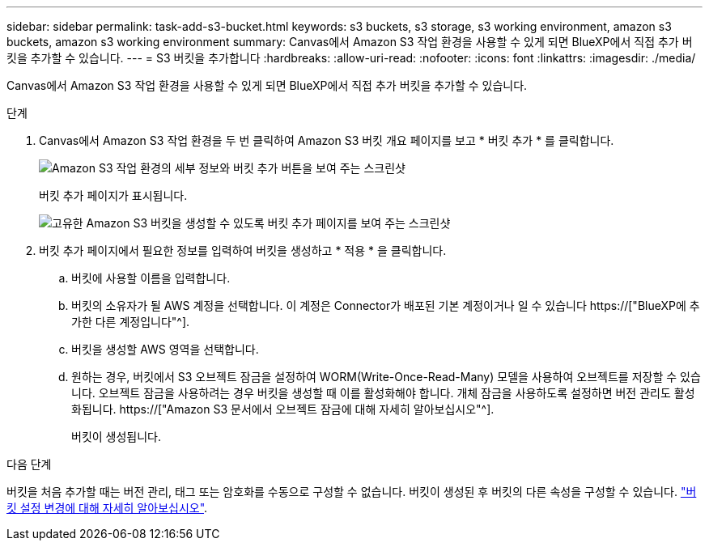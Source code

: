---
sidebar: sidebar 
permalink: task-add-s3-bucket.html 
keywords: s3 buckets, s3 storage, s3 working environment, amazon s3 buckets, amazon s3 working environment 
summary: Canvas에서 Amazon S3 작업 환경을 사용할 수 있게 되면 BlueXP에서 직접 추가 버킷을 추가할 수 있습니다. 
---
= S3 버킷을 추가합니다
:hardbreaks:
:allow-uri-read: 
:nofooter: 
:icons: font
:linkattrs: 
:imagesdir: ./media/


[role="lead"]
Canvas에서 Amazon S3 작업 환경을 사용할 수 있게 되면 BlueXP에서 직접 추가 버킷을 추가할 수 있습니다.

.단계
. Canvas에서 Amazon S3 작업 환경을 두 번 클릭하여 Amazon S3 버킷 개요 페이지를 보고 * 버킷 추가 * 를 클릭합니다.
+
image:screenshot-add-amazon-s3-bucket-button.png["Amazon S3 작업 환경의 세부 정보와 버킷 추가 버튼을 보여 주는 스크린샷"]

+
버킷 추가 페이지가 표시됩니다.

+
image:screenshot-add-amazon-s3-bucket.png["고유한 Amazon S3 버킷을 생성할 수 있도록 버킷 추가 페이지를 보여 주는 스크린샷"]

. 버킷 추가 페이지에서 필요한 정보를 입력하여 버킷을 생성하고 * 적용 * 을 클릭합니다.
+
.. 버킷에 사용할 이름을 입력합니다.
.. 버킷의 소유자가 될 AWS 계정을 선택합니다. 이 계정은 Connector가 배포된 기본 계정이거나 일 수 있습니다 https://["BlueXP에 추가한 다른 계정입니다"^].
.. 버킷을 생성할 AWS 영역을 선택합니다.
.. 원하는 경우, 버킷에서 S3 오브젝트 잠금을 설정하여 WORM(Write-Once-Read-Many) 모델을 사용하여 오브젝트를 저장할 수 있습니다. 오브젝트 잠금을 사용하려는 경우 버킷을 생성할 때 이를 활성화해야 합니다. 개체 잠금을 사용하도록 설정하면 버전 관리도 활성화됩니다. https://["Amazon S3 문서에서 오브젝트 잠금에 대해 자세히 알아보십시오"^].
+
버킷이 생성됩니다.





.다음 단계
버킷을 처음 추가할 때는 버전 관리, 태그 또는 암호화를 수동으로 구성할 수 없습니다. 버킷이 생성된 후 버킷의 다른 속성을 구성할 수 있습니다. link:task-change-s3-bucket-settings.html["버킷 설정 변경에 대해 자세히 알아보십시오"].
